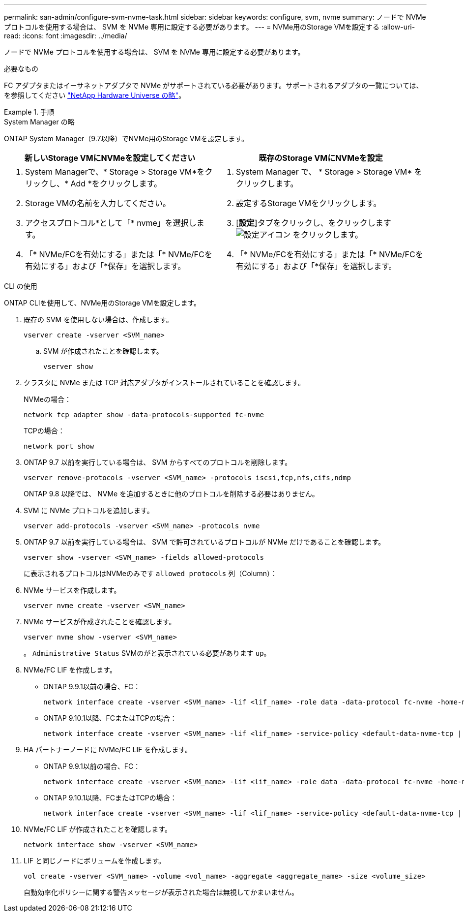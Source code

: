 ---
permalink: san-admin/configure-svm-nvme-task.html 
sidebar: sidebar 
keywords: configure, svm, nvme 
summary: ノードで NVMe プロトコルを使用する場合は、 SVM を NVMe 専用に設定する必要があります。 
---
= NVMe用のStorage VMを設定する
:allow-uri-read: 
:icons: font
:imagesdir: ../media/


[role="lead"]
ノードで NVMe プロトコルを使用する場合は、 SVM を NVMe 専用に設定する必要があります。

.必要なもの
FC アダプタまたはイーサネットアダプタで NVMe がサポートされている必要があります。サポートされるアダプタの一覧については、を参照してください https://hwu.netapp.com["NetApp Hardware Universe の略"^]。

.手順
[role="tabbed-block"]
====
.System Manager の略
--
ONTAP System Manager（9.7以降）でNVMe用のStorage VMを設定します。

[cols="2"]
|===
| 新しいStorage VMにNVMeを設定してください | 既存のStorage VMにNVMeを設定 


 a| 
. System Managerで、* Storage > Storage VM*をクリックし、* Add *をクリックします。
. Storage VMの名前を入力してください。
. アクセスプロトコル*として「* nvme」を選択します。
. 「* NVMe/FCを有効にする」または「* NVMe/FCを有効にする」および「*保存」を選択します。

 a| 
. System Manager で、 * Storage > Storage VM* をクリックします。
. 設定するStorage VMをクリックします。
. [*設定*]タブをクリックし、をクリックします image:icon_gear.gif["設定アイコン"] をクリックします。
. 「* NVMe/FCを有効にする」または「* NVMe/FCを有効にする」および「*保存」を選択します。


|===
--
.CLI の使用
--
ONTAP CLIを使用して、NVMe用のStorage VMを設定します。

. 既存の SVM を使用しない場合は、作成します。
+
[source, cli]
----
vserver create -vserver <SVM_name>
----
+
.. SVM が作成されたことを確認します。
+
[source, cli]
----
vserver show
----


. クラスタに NVMe または TCP 対応アダプタがインストールされていることを確認します。
+
NVMeの場合：

+
[source, cli]
----
network fcp adapter show -data-protocols-supported fc-nvme
----
+
TCPの場合：

+
[source, cli]
----
network port show
----
. ONTAP 9.7 以前を実行している場合は、 SVM からすべてのプロトコルを削除します。
+
[source, cli]
----
vserver remove-protocols -vserver <SVM_name> -protocols iscsi,fcp,nfs,cifs,ndmp
----
+
ONTAP 9.8 以降では、 NVMe を追加するときに他のプロトコルを削除する必要はありません。

. SVM に NVMe プロトコルを追加します。
+
[source, cli]
----
vserver add-protocols -vserver <SVM_name> -protocols nvme
----
. ONTAP 9.7 以前を実行している場合は、 SVM で許可されているプロトコルが NVMe だけであることを確認します。
+
[source, cli]
----
vserver show -vserver <SVM_name> -fields allowed-protocols
----
+
に表示されるプロトコルはNVMeのみです `allowed protocols` 列（Column）：

. NVMe サービスを作成します。
+
[source, cli]
----
vserver nvme create -vserver <SVM_name>
----
. NVMe サービスが作成されたことを確認します。
+
[source, cli]
----
vserver nvme show -vserver <SVM_name>
----
+
。 `Administrative Status` SVMのがと表示されている必要があります `up`。

. NVMe/FC LIF を作成します。
+
** ONTAP 9.9.1以前の場合、FC：
+
[source, cli]
----
network interface create -vserver <SVM_name> -lif <lif_name> -role data -data-protocol fc-nvme -home-node <home_node> -home-port <home_port>
----
** ONTAP 9.10.1以降、FCまたはTCPの場合：
+
[source, cli]
----
network interface create -vserver <SVM_name> -lif <lif_name> -service-policy <default-data-nvme-tcp | default-data-nvme-fc> -data-protocol <fcp | fc-nvme | nvme-tcp> -home-node <home_node> -home-port <home_port> -status-admin up -failover-policy disabled -firewall-policy data -auto-revert false -failover-group <failover_group> -is-dns-update-enabled false
----


. HA パートナーノードに NVMe/FC LIF を作成します。
+
** ONTAP 9.9.1以前の場合、FC：
+
[source, cli]
----
network interface create -vserver <SVM_name> -lif <lif_name> -role data -data-protocol fc-nvme -home-node <home_node> -home-port <home_port>
----
** ONTAP 9.10.1以降、FCまたはTCPの場合：
+
[source, cli]
----
network interface create -vserver <SVM_name> -lif <lif_name> -service-policy <default-data-nvme-tcp | default-data-nvme-fc> -home-node <home_node> -home-port <home_port> -status-admin up -failover-policy disabled -firewall-policy data -auto-revert false -failover-group <failover_group> -is-dns-update-enabled false
----


. NVMe/FC LIF が作成されたことを確認します。
+
[source, cli]
----
network interface show -vserver <SVM_name>
----
. LIF と同じノードにボリュームを作成します。
+
[source, cli]
----
vol create -vserver <SVM_name> -volume <vol_name> -aggregate <aggregate_name> -size <volume_size>
----
+
自動効率化ポリシーに関する警告メッセージが表示された場合は無視してかまいません。



--
====